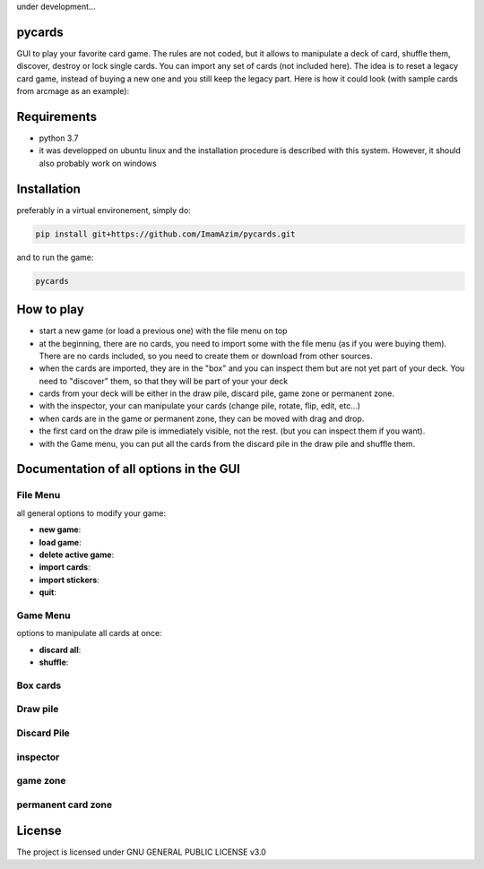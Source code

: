 under development...

pycards
===================

GUI to play your favorite card game. The rules are not coded, but it allows to manipulate a deck of card, shuffle them, discover, destroy or lock single cards. You can import any set of cards (not included here).
The idea is to reset a legacy card game, instead of buying a new one and you still keep the legacy part. Here is how it could look (with sample cards from arcmage as an example):

.. image:: pycards_screenshot.png
   :width: 600

Requirements
===============

* python 3.7
* it was developped on ubuntu linux and the installation procedure is described with this system. However, it should also probably work on windows


Installation
============

preferably in a virtual environement, simply do:

.. code-block:: bash

    pip install git+https://github.com/ImamAzim/pycards.git

and to run the game:

.. code-block:: bash

    pycards

How to play
=============

* start a new game (or load a previous one) with the file menu on top
* at the beginning, there are no cards, you need to import some with the file menu (as if you were buying them). There are no cards included, so you need to create them or download from other sources.
* when the cards are imported, they are in the "box" and you can inspect them but are not yet part of your deck. You need to "discover" them, so that they will be part of your your deck
* cards from your deck will be either in the draw pile, discard pile, game zone or permanent zone.
* with the inspector, your can manipulate your cards (change pile, rotate, flip, edit, etc...)
* when cards are in the game or permanent zone, they can be moved with drag and drop.
* the first card on the draw pile is immediately visible, not the rest. (but you can inspect them if you want).
* with the Game menu, you can put all the cards from the discard pile in the draw pile and shuffle them.

Documentation of all options in the GUI
=======================================

File Menu
-----------

all general options to modify your game:

* **new game**:
* **load game**:
* **delete active game**:
* **import cards**:
* **import stickers**:
* **quit**:


Game Menu
----------

options to manipulate all cards at once:

* **discard all**:
* **shuffle**:

Box cards
----------

Draw pile
----------

Discard Pile
-------------

inspector
----------

game zone
----------

permanent card zone
--------------------


License
=======

The project is licensed under GNU GENERAL PUBLIC LICENSE v3.0
